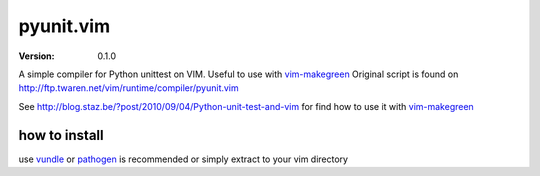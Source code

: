 ****************
 pyunit.vim
****************
:VERSION: 0.1.0

A simple compiler for Python unittest on VIM. Useful to use with vim-makegreen_
Original script is found on http://ftp.twaren.net/vim/runtime/compiler/pyunit.vim

See http://blog.staz.be/?post/2010/09/04/Python-unit-test-and-vim for find how to use it with vim-makegreen_

.. _vim-makegreen: https://github.com/reinh/vim-makegreen

how to install
============================
use vundle_ or pathogen_ is recommended or simply extract to your vim directory

.. _vundle: https://github.com/gmarik/vundle
.. _pathogen: http://www.vim.org/scripts/script.php?script_id=2332
